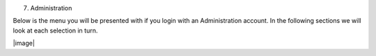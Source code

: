 7. Administration

Below is the menu you will be presented with if you login with an
Administration account. In the following sections we will look at each
selection in turn.

|image|

